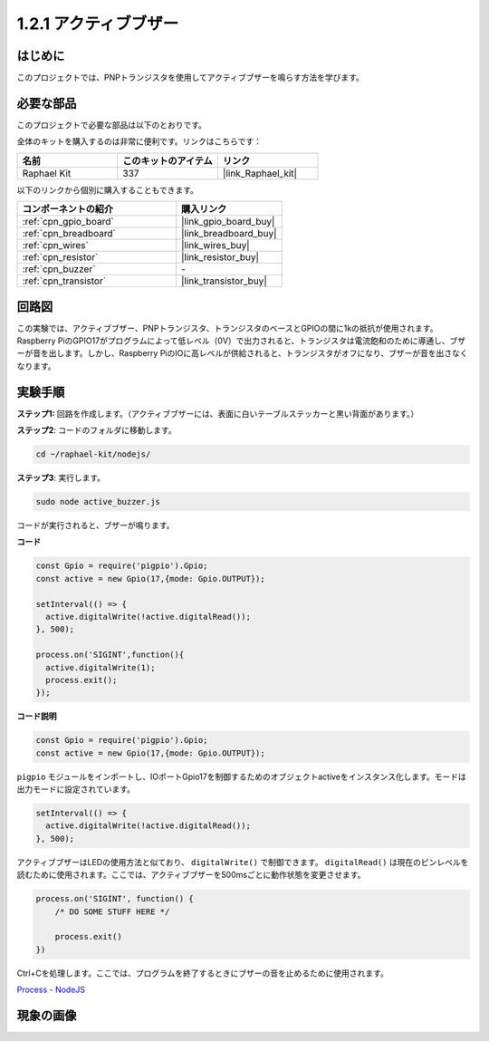 .. _1.2.1_js:

1.2.1 アクティブブザー
========================

はじめに
------------

このプロジェクトでは、PNPトランジスタを使用してアクティブブザーを鳴らす方法を学びます。

必要な部品
------------------------------

このプロジェクトで必要な部品は以下のとおりです。

.. image:: ../img/list_1.2.1.png

全体のキットを購入するのは非常に便利です。リンクはこちらです：

.. list-table::
    :widths: 20 20 20
    :header-rows: 1

    *   - 名前
        - このキットのアイテム
        - リンク
    *   - Raphael Kit
        - 337
        - |link_Raphael_kit|

以下のリンクから個別に購入することもできます。

.. list-table::
    :widths: 30 20
    :header-rows: 1

    *   - コンポーネントの紹介
        - 購入リンク

    *   - :ref:`cpn_gpio_board`
        - |link_gpio_board_buy|
    *   - :ref:`cpn_breadboard`
        - |link_breadboard_buy|
    *   - :ref:`cpn_wires`
        - |link_wires_buy|
    *   - :ref:`cpn_resistor`
        - |link_resistor_buy|
    *   - :ref:`cpn_buzzer`
        - \-
    *   - :ref:`cpn_transistor`
        - |link_transistor_buy|

回路図
-----------------

この実験では、アクティブブザー、PNPトランジスタ、トランジスタのベースとGPIOの間に1kの抵抗が使用されます。Raspberry PiのGPIO17がプログラムによって低レベル（0V）で出力されると、トランジスタは電流飽和のために導通し、ブザーが音を出します。しかし、Raspberry PiのIOに高レベルが供給されると、トランジスタがオフになり、ブザーが音を出さなくなります。

.. image:: ../img/image332.png

実験手順
----------------------

**ステップ1:** 回路を作成します。（アクティブブザーには、表面に白いテーブルステッカーと黒い背面があります。）

.. image:: ../img/image104.png

**ステップ2**: コードのフォルダに移動します。

.. raw:: html

   <run></run>

.. code-block::

    cd ~/raphael-kit/nodejs/

**ステップ3**: 実行します。

.. raw:: html

   <run></run>

.. code-block::

    sudo node active_buzzer.js

コードが実行されると、ブザーが鳴ります。

**コード**

.. code-block:: js

  const Gpio = require('pigpio').Gpio;
  const active = new Gpio(17,{mode: Gpio.OUTPUT});

  setInterval(() => {
    active.digitalWrite(!active.digitalRead());
  }, 500);

  process.on('SIGINT',function(){
    active.digitalWrite(1);
    process.exit();
  });

**コード説明**

.. code-block:: js

    const Gpio = require('pigpio').Gpio;
    const active = new Gpio(17,{mode: Gpio.OUTPUT});

``pigpio`` モジュールをインポートし、IOポートGpio17を制御するためのオブジェクトactiveをインスタンス化します。モードは出力モードに設定されています。

.. code-block:: js

  setInterval(() => {
    active.digitalWrite(!active.digitalRead());
  }, 500);

アクティブブザーはLEDの使用方法と似ており、 ``digitalWrite()`` で制御できます。 ``digitalRead()`` は現在のピンレベルを読むために使用されます。ここでは、アクティブブザーを500msごとに動作状態を変更させます。

.. code-block:: js

  process.on('SIGINT', function() {
      /* DO SOME STUFF HERE */

      process.exit()
  })

Ctrl+Cを処理します。ここでは、プログラムを終了するときにブザーの音を止めるために使用されます。

`Process - NodeJS <https://nodejs.org/api/process.html>`_

現象の画像
------------------

.. image:: ../img/image105.jpeg